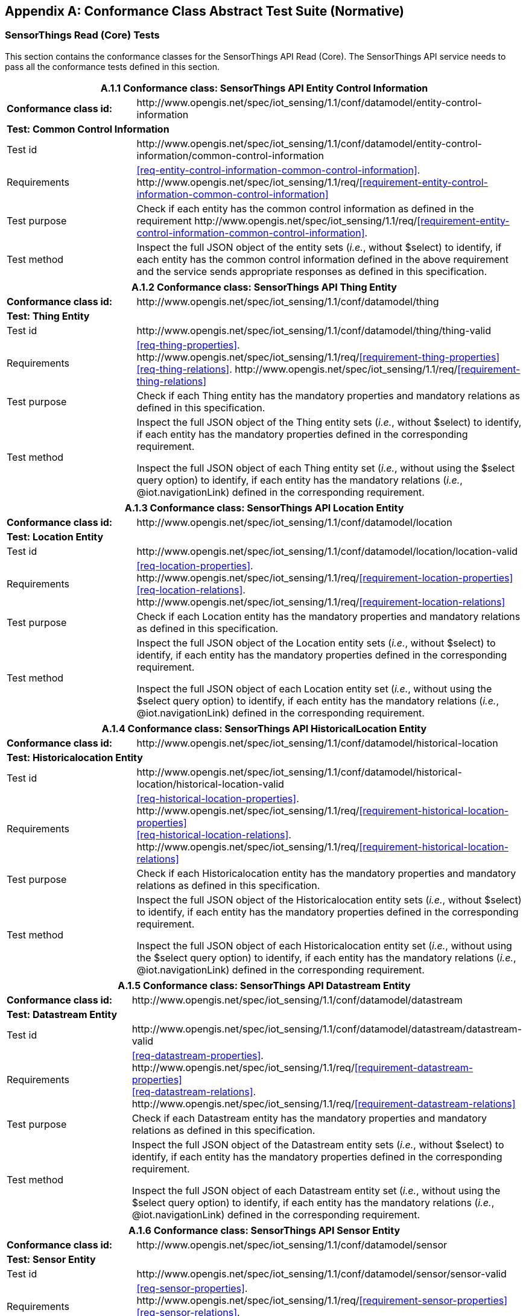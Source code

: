 [appendix]
== Conformance Class Abstract Test Suite (Normative)

=== SensorThings Read (Core) Tests

This section contains the conformance classes for the SensorThings API Read (Core). The SensorThings API service needs to pass all the conformance tests defined in this section.

[cols="25a,75a"]
|===
2+|A.1.1 Conformance class: SensorThings API Entity Control Information

|**Conformance class id:**
|\http://www.opengis.net/spec/iot_sensing/1.1/conf/datamodel/entity-control-information

2+|**Test: Common Control Information**

|Test id
|\http://www.opengis.net/spec/iot_sensing/1.1/conf/datamodel/entity-control-information/common-control-information


|Requirements
|<<req-entity-control-information-common-control-information>>. \http://www.opengis.net/spec/iot_sensing/1.1/req/<<requirement-entity-control-information-common-control-information>>

|Test purpose
|Check if each entity has the common control information as defined in the requirement \http://www.opengis.net/spec/iot_sensing/1.1/req/<<requirement-entity-control-information-common-control-information>>.

|Test method
|Inspect the full JSON object of the entity sets (__i.e.__, without $select) to identify, if each entity has the common control information defined in the above requirement and the service sends appropriate responses as defined in this specification.
|===




[cols="25a,75a"]
|===
2+|A.1.2 Conformance class: SensorThings API Thing Entity

|**Conformance class id:**
|\http://www.opengis.net/spec/iot_sensing/1.1/conf/datamodel/thing

2+|**Test: Thing Entity**

|Test id
|\http://www.opengis.net/spec/iot_sensing/1.1/conf/datamodel/thing/thing-valid

|Requirements
|<<req-thing-properties>>. \http://www.opengis.net/spec/iot_sensing/1.1/req/<<requirement-thing-properties>> +
<<req-thing-relations>>. \http://www.opengis.net/spec/iot_sensing/1.1/req/<<requirement-thing-relations>>

|Test purpose
|Check if each Thing entity has the mandatory properties and mandatory relations as defined in this specification.

|Test method
|Inspect the full JSON object of the Thing entity sets (__i.e.__, without $select) to identify, if each entity has the mandatory properties defined in the corresponding requirement.

Inspect the full JSON object of each Thing entity set (__i.e.__, without using the $select query option) to identify, if each entity has the mandatory relations (__i.e.__, @iot.navigationLink) defined in the corresponding requirement.
|===




[cols="25a,75a"]
|===
2+|A.1.3 Conformance class: SensorThings API Location Entity

|**Conformance class id:**
|\http://www.opengis.net/spec/iot_sensing/1.1/conf/datamodel/location

2+|**Test: Location Entity**

|Test id
|\http://www.opengis.net/spec/iot_sensing/1.1/conf/datamodel/location/location-valid

|Requirements
|<<req-location-properties>>. \http://www.opengis.net/spec/iot_sensing/1.1/req/<<requirement-location-properties>> +
<<req-location-relations>>. \http://www.opengis.net/spec/iot_sensing/1.1/req/<<requirement-location-relations>>

|Test purpose
|Check if each Location entity has the mandatory properties and mandatory relations as defined in this specification.

|Test method
|Inspect the full JSON object of the Location entity sets (__i.e.__, without $select) to identify, if each entity has the mandatory properties defined in the corresponding requirement.

Inspect the full JSON object of each Location entity set (__i.e.__, without using the $select query option) to identify, if each entity has the mandatory relations (__i.e.__, @iot.navigationLink) defined in the corresponding requirement.
|===




[cols="25a,75a"]
|===
2+|A.1.4 Conformance class: SensorThings API HistoricalLocation Entity

|**Conformance class id:**
|\http://www.opengis.net/spec/iot_sensing/1.1/conf/datamodel/historical-location

2+|**Test: Historicalocation Entity**

|Test id
|\http://www.opengis.net/spec/iot_sensing/1.1/conf/datamodel/historical-location/historical-location-valid

|Requirements
|<<req-historical-location-properties>>. \http://www.opengis.net/spec/iot_sensing/1.1/req/<<requirement-historical-location-properties>> +
<<req-historical-location-relations>>. \http://www.opengis.net/spec/iot_sensing/1.1/req/<<requirement-historical-location-relations>>

|Test purpose
|Check if each Historicalocation entity has the mandatory properties and mandatory relations as defined in this specification.

|Test method
|Inspect the full JSON object of the Historicalocation entity sets (__i.e.__, without $select) to identify, if each entity has the mandatory properties defined in the corresponding requirement.

Inspect the full JSON object of each Historicalocation entity set (__i.e.__, without using the $select query option) to identify, if each entity has the mandatory relations (__i.e.__, @iot.navigationLink) defined in the corresponding requirement.
|===


[cols="25a,75a"]
|===
2+|A.1.5 Conformance class: SensorThings API Datastream Entity

|**Conformance class id:**
|\http://www.opengis.net/spec/iot_sensing/1.1/conf/datamodel/datastream

2+|**Test: Datastream Entity**

|Test id
|\http://www.opengis.net/spec/iot_sensing/1.1/conf/datamodel/datastream/datastream-valid

|Requirements
|<<req-datastream-properties>>. \http://www.opengis.net/spec/iot_sensing/1.1/req/<<requirement-datastream-properties>> +
<<req-datastream-relations>>. \http://www.opengis.net/spec/iot_sensing/1.1/req/<<requirement-datastream-relations>>

|Test purpose
|Check if each Datastream entity has the mandatory properties and mandatory relations as defined in this specification.

|Test method
|Inspect the full JSON object of the Datastream entity sets (__i.e.__, without $select) to identify, if each entity has the mandatory properties defined in the corresponding requirement.

Inspect the full JSON object of each Datastream entity set (__i.e.__, without using the $select query option) to identify, if each entity has the mandatory relations (__i.e.__, @iot.navigationLink) defined in the corresponding requirement.
|===




[cols="25a,75a"]
|===
2+|A.1.6 Conformance class: SensorThings API Sensor Entity

|**Conformance class id:**
|\http://www.opengis.net/spec/iot_sensing/1.1/conf/datamodel/sensor

2+|**Test: Sensor Entity**

|Test id
|\http://www.opengis.net/spec/iot_sensing/1.1/conf/datamodel/sensor/sensor-valid

|Requirements
|<<req-sensor-properties>>. \http://www.opengis.net/spec/iot_sensing/1.1/req/<<requirement-sensor-properties>> +
<<req-sensor-relations>>. \http://www.opengis.net/spec/iot_sensing/1.1/req/<<requirement-sensor-relations>>

|Test purpose
|Check if each Sensor entity has the mandatory properties and mandatory relations as defined in this specification.

|Test method
|Inspect the full JSON object of the Sensor entity sets (__i.e.__, without $select) to identify, if each entity has the mandatory properties defined in the corresponding requirement.

Inspect the full JSON object of each Sensor entity set (__i.e.__, without using the $select query option) to identify, if each entity has the mandatory relations (__i.e.__, @iot.navigationLink) defined in the corresponding requirement.
|===




[cols="25a,75a"]
|===
2+|A.1.7 Conformance class: SensorThings API ObservedProperty Entity

|**Conformance class id:**
|\http://www.opengis.net/spec/iot_sensing/1.1/conf/datamodel/observed-property

2+|**Test: ObservedProperty Entity**

|Test id
|\http://www.opengis.net/spec/iot_sensing/1.1/conf/datamodel/observed-property/observed-property-valid

|Requirements
|<<req-observed-property-properties>>. \http://www.opengis.net/spec/iot_sensing/1.1/req/<<requirement-observed-property-properties>> +
<<req-observed-property-relations>>. \http://www.opengis.net/spec/iot_sensing/1.1/req/<<requirement-observed-property-relations>>

|Test purpose
|Check if each ObservedProperty entity has the mandatory properties and mandatory relations as defined in this specification.

|Test method
|Inspect the full JSON object of the ObservedProperty entity sets (__i.e.__, without $select) to identify, if each entity has the mandatory properties defined in the corresponding requirement.

Inspect the full JSON object of each ObservedProperty entity set (__i.e.__, without using the $select query option) to identify, if each entity has the mandatory relations (__i.e.__, @iot.navigationLink) defined in the corresponding requirement.
|===




[cols="25a,75a"]
|===
2+|A.1.8 Conformance class: SensorThings API Observation Entity

|**Conformance class id:**
|\http://www.opengis.net/spec/iot_sensing/1.1/conf/datamodel/observation

2+|**Test: Observation Entity**

|Test id
|\http://www.opengis.net/spec/iot_sensing/1.1/conf/datamodel/observation/observation-valid

|Requirements
|<<req-observation-properties>>. \http://www.opengis.net/spec/iot_sensing/1.1/req/<<requirement-observation-properties>> +
<<req-observation-relations>>. \http://www.opengis.net/spec/iot_sensing/1.1/req/<<requirement-observation-relations>>

|Test purpose
|Check if each Observation entity has the mandatory properties and mandatory relations as defined in this specification.

|Test method
|Inspect the full JSON object of the Observation entity sets (__i.e.__, without $select) to identify, if each entity has the mandatory properties defined in the corresponding requirement.

Inspect the full JSON object of each Observation entity set (__i.e.__, without using the $select query option) to identify, if each entity has the mandatory relations (__i.e.__, @iot.navigationLink) defined in the corresponding requirement.
|===




[cols="25a,75a"]
|===
2+|A.1.9 Conformance class: SensorThings API FeatureOfInterest Entity

|**Conformance class id:**
|\http://www.opengis.net/spec/iot_sensing/1.1/conf/datamodel/feature-of-interest

2+|**Test: FeatureOfInterest Entity**

|Test id
|\http://www.opengis.net/spec/iot_sensing/1.1/conf/datamodel/feature-of-interest/feature-of-interest-valid

|Requirements
|<<req-feature-of-interest-properties>>. \http://www.opengis.net/spec/iot_sensing/1.1/req/<<requirement-feature-of-interest-properties>> +
<<req-feature-of-interest-relations>>. \http://www.opengis.net/spec/iot_sensing/1.1/req/<<requirement-feature-of-interest-relations>>

|Test purpose
|Check if each FeatureOfInterest entity has the mandatory properties and mandatory relations as defined in this specification.

|Test method
|Inspect the full JSON object of the FeatureOfInterest entity sets (__i.e.__, without $select) to identify, if each entity has the mandatory properties defined in the corresponding requirement.

Inspect the full JSON object of each FeatureOfInterest entity set (__i.e.__, without using the $select query option) to identify, if each entity has the mandatory relations (__i.e.__, @iot.navigationLink) defined in the corresponding requirement.
|===




[cols="25a,75a"]
|===
2+|A.1.10   Conformance class: SensorThings API Resource Path

|**Conformance class id:**
|\http://www.opengis.net/spec/iot_sensing/1.1/conf/resource-path

2+|**Test: Resource Path**

|Test id
|\http://www.opengis.net/spec/iot_sensing/1.1/conf/resource-path/resource-path-to-entities

|Requirements
|<<req-resource-path-resource-path-to-entities>>. \http://www.opengis.net/spec/iot_sensing/1.1/req/<<requirement-resource-path-resource-path-to-entities>>

|Test purpose
|Check if the service supports all the resource path usages as defined in the requirement \http://www.opengis.net/spec/iot_sensing/1.1/req/<<requirement-resource-path-resource-path-to-entities>>.

|Test method
|Inspect the service to identify, if each resource path usage has been implemented property.
|===



<<<
=== SensorThings API Filtering Extension Tests

This section contains the conformance classes for the SensorThings API filtering extension. That means a SensorThings API service that allows clients to further filter data with query options needs to pass the conformance tests defined in this section.


[cols="25a,75a"]
|===
2+|A.2.1  Conformance class: SensorThings API Request Data with Filters

|**Conformance class id:**
|\http://www.opengis.net/spec/iot_sensing/1.1/conf/request-data

2+|**Dependencies:**

. \http://www.opengis.net/spec/iot_sensing/1.1/conf/datamodel/entity-control-information
. \http://www.opengis.net/spec/iot_sensing/1.1/conf/datamodel/thing
. \http://www.opengis.net/spec/iot_sensing/1.1/conf/datamodel/location
. \http://www.opengis.net/spec/iot_sensing/1.1/conf/datamodel/historical-location
. \http://www.opengis.net/spec/iot_sensing/1.1/conf/datamodel/datastream
. \http://www.opengis.net/spec/iot_sensing/1.1/conf/datamodel/sensor
. \http://www.opengis.net/spec/iot_sensing/1.1/conf/datamodel/observed-property
. \http://www.opengis.net/spec/iot_sensing/1.1/conf/datamodel/observation
. \http://www.opengis.net/spec/iot_sensing/1.1/conf/datamodel/feature-of-interest
. \http://www.opengis.net/spec/iot_sensing/1.1/conf/resource-path
|===



[cols="25a,75a"]
|===
2+|A.2.1.1 Test: Query Option Order
|Test id
|http://www.opengis.net/spec/iot_sensing/1.1/conf/request-data/order

|Requirements
|<<req-request-data-order>>. \http://www.opengis.net/spec/iot_sensing/1.1/req/<<requirement-request-data-order>>

|Test purpose
|Check if the results of the service requests are as if the system query options were evaluated in the order as defined in this specification.

|Test method
|Send a query includes the query options listed in requirement \http://www.opengis.net/spec/iot_sensing/1.1/req/<<requirement-request-data-order>>, and check if the results are evaluated according to the order defined in this specification.

|===




[cols="25a,75a"]
|===
2+|A.2.1.2 Test: Request Data with $expand and $select
|Test id
|http://www.opengis.net/spec/iot_sensing/1.1/conf/request-data/expand-and-select

|Requirements
|<<req-request-data-expand>>. \http://www.opengis.net/spec/iot_sensing/1.1/req/<<requirement-request-data-expand>> +
<<req-request-data-select>>. \http://www.opengis.net/spec/iot_sensing/1.1/req/<<requirement-request-data-select>>

|Test purpose
|Check if the service supports $expand and $select as defined in this specification.

|Test method
|Send requests with $expand following the different usages as defined in the requirement \http://www.opengis.net/spec/iot_sensing/1.1/req/<<requirement-request-data-expand>>, check if the server returns appropriate result as defined in this specification.

Send requests with the $select option following the different usages as defined in the requirement \http://www.opengis.net/spec/iot_sensing/1.1/req/<<requirement-request-data-select>>, check if the server returns appropriate result as defined in this specification.
|===




[cols="25a,75a"]
|===
2+|A.2.1.3 Test: Query Option Response Code
|Test id
|http://www.opengis.net/spec/iot_sensing/1.1/conf/request-data/status-codes

|Requirements
|<<req-request-data-status-code>>. \http://www.opengis.net/spec/iot_sensing/1.1/req/<<requirement-request-data-status-code>> +
<<req-request-data-query-status-code>>. \http://www.opengis.net/spec/iot_sensing/1.1/req/<<requirement-request-data-query-status-code>>

|Test purpose
|Check when a client requests an entity that is not available in the service, if the service responds with 404 Not Found or 410 Gone as defined in the requirement \http://www.opengis.net/spec/iot_sensing/1.1/req/<<requirement-request-data-status-code>>

Check when a client use a query option that doesn't support by the service, if the service fails the request and responds with 501 NOT Implemented as defined in the requirement \http://www.opengis.net/spec/iot_sensing/1.1/req/<<requirement-request-data-query-status-code>>.

|Test method
|Send a HTTP request for an entity that is not available in the service, check if the server returns 404 Not Found or 410 Gone.


(If applicable) Send a query with a query option that is not supported by the service, check if the server returns 501 Not Implemented.

|===




[cols="25a,75a"]
|===
2+|A.2.1.4 Test: Sorting Query Option
|Test id
|http://www.opengis.net/spec/iot_sensing/1.1/conf/request-data/sorting

|Requirements
|<<req-request-data-orderby>>. \http://www.opengis.net/spec/iot_sensing/1.1/req/<<requirement-request-data-orderby>>

|Test purpose
|Check if the service supports the $orderby query option as defined in this specification.

|Test method
|Send a query with the $orderby query option, check if the server returns appropriate result as defined in this specification.

|===




[cols="25a,75a"]
|===
2+|A.2.1.5 Test: Client-driven Pagination Query Option
|Test id
|http://www.opengis.net/spec/iot_sensing/1.1/conf/request-data/client-driven-pagination

|Requirements
|<<req-request-data-top>>. \http://www.opengis.net/spec/iot_sensing/1.1/req/<<requirement-request-data-top>>
<<req-request-data-skip>>. \http://www.opengis.net/spec/iot_sensing/1.1/req/<<requirement-request-data-skip>>
<<req-request-data-count>>. \http://www.opengis.net/spec/iot_sensing/1.1/req/<<requirement-request-data-count>>

|Test purpose
|Check if the service supports the $top, $skip and $count query option as defined in this specification.

|Test method
|Send a query with the $top query option, check if the server returns appropriate result as defined in this specification.

Send a query with the $skip query option, check if the server returns appropriate result as defined in this specification.

Send a query with the $count query option, check if the server returns appropriate result as defined in this specification.
|===




[cols="25a,75a"]
|===
2+|A.2.1.6 Test: Filter Query Option
|Test id
|http://www.opengis.net/spec/iot_sensing/1.1/conf/request-data/filter-query-options

|Requirements
|<<req-request-data-filter>>. \http://www.opengis.net/spec/iot_sensing/1.1/req/<<requirement-request-data-filter>>
<<req-request-data-built-in-filter-operations>>. \http://www.opengis.net/spec/iot_sensing/1.1/req/<<requirement-request-data-built-in-filter-operations>>
<<req-request-data-built-in-query-functions>>. \http://www.opengis.net/spec/iot_sensing/1.1/req/<<requirement-request-data-built-in-query-functions>>

|Test purpose
|Check if the service supports the $filter query option, the built-in filter operators, the built-in filter functions and implements the correct operator precedence as defined in this specification.

|Test method
|Send a query with the $filter query option, check if the server returns appropriate result as defined in this specification.

Send a query with the $filter query option for each built-in filter operator, check if the server returns appropriate result as defined in this specification.

Send a query with the $filter query option for each combination of two built-in filter operators with adjacent operator precedence, check if the server returns appropriate result as defined in this specification.

Send a query with the $filter query option for each built-in filter function, check if the server returns appropriate result as defined in this specification.
|===




[cols="25a,75a"]
|===
2+|A.2.1.7 Test: Server-driven Pagination
|Test id
|http://www.opengis.net/spec/iot_sensing/1.1/conf/request-data/server-driven-pagination

|Requirements
|<<req-request-data-pagination>>. \http://www.opengis.net/spec/iot_sensing/1.1/req/<<requirement-request-data-pagination>>

|Test purpose
|Check if the service supports the server-driven pagination as defined in the requirement \http://www.opengis.net/spec/iot_sensing/1.1/req/<<requirement-request-data-pagination>>.

|Test method
|Send a query to list all entities of an entity set, check if the server returns a subset of the requested entities as defined in this specification.
|===




<<<
=== SensorThings API Create-Update-Delete Extension Tests

This section contains the conformance classes for the SensorThings API create-update-delete extension. That means a SensorThings API service that allows clients to create/update/delete entities needs to pass the conformance tests defined in this section.




[cols="25a,75a"]
|===
2+|A.3.1  Conformance class: SensorThings API Create-Update-Delete

|**Conformance class id:**
|\http://www.opengis.net/spec/iot_sensing/1.1/conf/create-update-delete

2+|**Dependencies:**

. http://www.opengis.net/spec/iot_sensing/1.1/conf/datamodel/entity-control-information
. http://www.opengis.net/spec/iot_sensing/1.1/conf/datamodel/thing
. http://www.opengis.net/spec/iot_sensing/1.1/conf/datamodel/location
. http://www.opengis.net/spec/iot_sensing/1.1/conf/datamodel/historical-location
. http://www.opengis.net/spec/iot_sensing/1.1/conf/datamodel/datastream
. http://www.opengis.net/spec/iot_sensing/1.1/conf/datamodel/sensor
. http://www.opengis.net/spec/iot_sensing/1.1/conf/datamodel/observed-property
. http://www.opengis.net/spec/iot_sensing/1.1/conf/datamodel/observation
. http://www.opengis.net/spec/iot_sensing/1.1/conf/datamodel/feature-of-interest
. http://www.opengis.net/spec/iot_sensing/1.1/conf/resource-path

|===



[cols="25a,75a"]
|===
2+|A.3.1.1 Test: Sensing Entity Creation
|Test id
|http://www.opengis.net/spec/iot_sensing/1.1/conf/create-update-delete/sensing-entity-creation

|Requirements
|<<req-create-update-delete-create-entity>>. \http://www.opengis.net/spec/iot_sensing/1.1/req/<<requirement-create-update-delete-create-entity>>


<<req-create-update-delete-link-to-existing-entities>>. \http://www.opengis.net/spec/iot_sensing/1.1/req/<<requirement-create-update-delete-link-to-existing-entities>>


<<req-create-update-delete-deep-insert>>. \http://www.opengis.net/spec/iot_sensing/1.1/req/<<requirement-create-update-delete-deep-insert>>


<<req-create-update-delete-deep-insert-status-code>>. \http://www.opengis.net/spec/iot_sensing/1.1/req/<<requirement-create-update-delete-deep-insert-status-code>>


<<req-create-update-delete-historical-location-auto-creation>>. \http://www.opengis.net/spec/iot_sensing/1.1/req/<<requirement-create-update-delete-historical-location-auto-creation>>

|Test purpose
|Check if the service supports the creation of entities as defined in this specification.

|Test method
|For each SensorThings entity type creates an entity instance by following the integrity constraints of Table 24 and creating the related entities with a single request (__i.e.__, deep insert), check if the entity instance is successfully created and the server responds as defined in this specification.

Create an entity instance and its related entities with a deep insert request that does not conform to the specification (e.g., missing a mandatory property), check if the service fails the request without creating any entity within the deep insert request and responds the appropriate HTTP status code.


For each SensorThings entity type issue an entity creation request that does not follow the integrity constraints of Table 24 with deep insert, check if the service fails the request without creating any entity within the deep insert request and responds the appropriate HTTP status code.


For each SensorThings entity type creates an entity instance by linking to existing entities with a single request, check if the server responds as defined in this specification.


For each SensorThings entity type creates an entity instance that does not follow the integrity constraints of Table 24 by linking to existing entities with a single request, check if the server responds as defined in this specification.


Create an Observation entity for a Datastream without any Observations and the Observation creation request does not create a new or linking to an existing FeatureOfInterest, check if the service creates a new FeatureOfInterest for the created Observation with the location property of the Thing’s Location entity.


Create an Observation entity for a Datastream that already has Observations and the Observation creation request does not create a new or linking to an existing FeatureOfInterest, check if the service automatically links the newly created Observation with an existing FeatureOfInterest whose location property is from the Thing’s Location entity.


Create an Observation entity and the Observation creation request does not include resultTime, check if the resultTime property is created with a null value.


Create a Location for a Thing entity, check if the Thing has a HistoricalLocation created by the service according to the Location entity.
|===




[cols="25a,75a"]
|===
2+|A.3.1.2 Test: Sensing Entity Update
|Test id
|http://www.opengis.net/spec/iot_sensing/1.1/conf/create-update-delete/update-entity

|Requirements
|<<req-create-update-delete-update-entity>>. \http://www.opengis.net/spec/iot_sensing/1.1/req/<<requirement-create-update-delete-update-entity>>

|Test purpose
|Check if the service supports the update of entities as defined in this specification.

|Test method
|For each SensorThings entity type send an update request with PATCH, check (1) if the properties provided in the payload corresponding to updatable properties replace the value of the corresponding property in the entity and (2) if the missing properties of the containing entity or complex property are not directly altered.

(Where applicable) For each SensorThings entity type send an update request with PUT, check if the service responds as defined in <<update-entity>>.

For each SensorThings entity type send an update request with PATCH that contains related entities as inline content, check if the service fails the request and returns appropriate HTTP status code.

For each SensorThings entity type send an update request with PATCH that contains binding information for navigation properties, check if the service updates the navigationLink accordingly.
|===




[cols="25a,75a"]
|===
2+|A.3.1.3 Test: Sensing Entity Deletion
|Test id
|http://www.opengis.net/spec/iot_sensing/1.1/conf/create-update-delete/sensing-entity-deletion

|Requirements
|<<req-create-update-delete-delete-entity>>. \http://www.opengis.net/spec/iot_sensing/1.1/req/<<requirement-create-update-delete-delete-entity>>

|Test purpose
|Check if the service supports the deletion of entities as defined in <<delete-entity>>.

|Test method
|Delete an entity instance, and check if the service responds as defined in <<delete-entity>>.
|===



<<<
=== SensorThings API Batch Request Extension Tests

This section contains the conformance classes for the SensorThings API batch request extension. That means a SensorThings API service that allows clients to send a single HTTP request that groups multiple requests needs to pass the conformance tests defined in this section.




[cols="25a,75a"]
|===
2+|A.4.1 Conformance class: SensorThings API Batch Request

|**Conformance class id:**
|\http://www.opengis.net/spec/iot_sensing/1.1/conf/batch-request

2+|**Dependencies:**

. http://www.opengis.net/spec/iot_sensing/1.1/conf/datamodel/entity-control-information
. http://www.opengis.net/spec/iot_sensing/1.1/conf/datamodel/thing
. http://www.opengis.net/spec/iot_sensing/1.1/conf/datamodel/location
. http://www.opengis.net/spec/iot_sensing/1.1/conf/datamodel/historical-location
. http://www.opengis.net/spec/iot_sensing/1.1/conf/datamodel/datastream
. http://www.opengis.net/spec/iot_sensing/1.1/conf/datamodel/sensor
. http://www.opengis.net/spec/iot_sensing/1.1/conf/datamodel/observed-property
. http://www.opengis.net/spec/iot_sensing/1.1/conf/datamodel/observation
. http://www.opengis.net/spec/iot_sensing/1.1/conf/datamodel/feature-of-interest
. http://www.opengis.net/spec/iot_sensing/1.1/conf/resource-path

|===



[cols="25a,75a"]
|===
2+|A.4.1.1 Test: Batch Request
|Test id
|http://www.opengis.net/spec/iot_sensing/1.1/conf/batch-request/batch-request

|Requirements
|<<req-batch-request-batch-request>>. \http://www.opengis.net/spec/iot_sensing/1.1/req/<<requirement-batch-request-batch-request>>

|Test purpose
|Check if the service supports the batch request as defined in <<batch-requests>>.

|Test method
|Submit batch requests according to the examples listed in <<batch-requests>>, check if the service responds as defined in this specification.
|===



<<<
=== SensorThings API MultipleDatastream Tests


This section contains the conformance classes for the SensorThings API MultiDatastream extension. That means a SensorThings API service that allows clients to group a collection of observations’ results into an array (__i.e.__, a complex result type) needs to pass the conformance tests defined in this section.




[cols="25a,75a"]
|===
2+|A.5.1   Conformance class: SensorThings API MultiDatastream

|**Conformance class id:**
|\http://www.opengis.net/spec/iot_sensing/1.1/conf/multi-datastream

2+|**Dependencies:**

. http://www.opengis.net/spec/iot_sensing/1.1/conf/datamodel/entity-control-information
. http://www.opengis.net/spec/iot_sensing/1.1/conf/datamodel/thing
. http://www.opengis.net/spec/iot_sensing/1.1/conf/datamodel/location
. http://www.opengis.net/spec/iot_sensing/1.1/conf/datamodel/historical-location
. http://www.opengis.net/spec/iot_sensing/1.1/conf/datamodel/datastream
. http://www.opengis.net/spec/iot_sensing/1.1/conf/datamodel/sensor
. http://www.opengis.net/spec/iot_sensing/1.1/conf/datamodel/observed-property
. http://www.opengis.net/spec/iot_sensing/1.1/conf/datamodel/observation
. http://www.opengis.net/spec/iot_sensing/1.1/conf/datamodel/feature-of-interest
. http://www.opengis.net/spec/iot_sensing/1.1/conf/resource-path

|===



[cols="25a,75a"]
|===
2+|A.5.1.1 Test: SensorThings API MultiDatastream
|Test id
|http://www.opengis.net/spec/iot_sensing/1.1/conf/multi-datastream/multi-datastream-valid

|Requirements
|<<req-multi-datastream-properties>>. \http://www.opengis.net/spec/iot_sensing/1.1/req/<<requirement-multi-datastream-properties>>


<<req-multi-datastream-relations>>. \http://www.opengis.net/spec/iot_sensing/1.1/req/<<requirement-multi-datastream-relations>>


<<req-multi-datastream-constraints>>. \http://www.opengis.net/spec/iot_sensing/1.1/req/<<requirement-multi-datastream-constraints>>

|Test purpose
|Check if the service's MultiDatastream entity has the mandatory properties and relations as defined in this specification.

|Test method
|Inspect the full JSON object of a MultiDatastream entity (__i.e.__, without $select)
to identify, if each entity has the mandatory properties and relations, and fulfill the constraints defined in the corresponding requirements.

|===



<<<
=== SensorThings API Data Array Extension

This section contains the conformance classe for the SensorThings API data array extension. That means a SensorThings API service that allows clients to request the compact data array encoding defined in this specification needs to pass the conformance tests defined in this section.




[cols="25a,75a"]
|===
2+|A.6.1  Conformance class: SensorThings API Data Array

|**Conformance class id:**
|\http://www.opengis.net/spec/iot_sensing/1.1/conf/data-array

2+|**Dependencies:**

. http://www.opengis.net/spec/iot_sensing/1.1/conf/datamodel/entity-control-information
. http://www.opengis.net/spec/iot_sensing/1.1/conf/datamodel/thing
. http://www.opengis.net/spec/iot_sensing/1.1/conf/datamodel/location
. http://www.opengis.net/spec/iot_sensing/1.1/conf/datamodel/historical-location
. http://www.opengis.net/spec/iot_sensing/1.1/conf/datamodel/datastream
. http://www.opengis.net/spec/iot_sensing/1.1/conf/datamodel/sensor
. http://www.opengis.net/spec/iot_sensing/1.1/conf/datamodel/observed-property
. http://www.opengis.net/spec/iot_sensing/1.1/conf/datamodel/observation
. http://www.opengis.net/spec/iot_sensing/1.1/conf/datamodel/feature-of-interest
. http://www.opengis.net/spec/iot_sensing/1.1/conf/resource-path

|===



[cols="25a,75a"]
|===
2+|A.6.1.1 Test: SensorThings API Sensing Data Array
|Test id
|http://www.opengis.net/spec/iot_sensing/1.1/conf/data-array/data-array-valid

|Requirements
|<<req-data-array-data-array>>. \http://www.opengis.net/spec/iot_sensing/1.1/req/<<requirement-data-array-data-array>>

|Test purpose
|Check if the service supports the data array extension as defined in <<data-array-extension>>.

|Test method
|Issue a GET request for Datastreams (and MultiDatastreams if applicable) that includes the query option "$resultFormat=dataArray", and then inspect the returned JSON to identify if it fulfills the data array format as defined in <<data-array-extension>>.

Create Observations for at least two Datastreams by using the data array format as defined in <<data-array-extension>>. Inspect the response code and returned JSON to identify if it fulfills the response as defined in <<data-array-extension>>.

|===



<<<
=== SensorThings API Observation Creation via MQTT Extension Tests

This section contains the conformance class for the SensorThings API Observation creation extension. That means a SensorThings API service that allows clients to create Observations via MQTT needs to pass the conformance tests defined in this section.




[cols="25a,75a"]
|===
2+|A.7.1  Conformance class: SensorThings API Observation Creation via MQTT

|**Conformance class id:**
|\http://www.opengis.net/spec/iot_sensing/1.1/conf/create-observations-via-mqtt

2+|**Dependencies:**

. http://www.opengis.net/spec/iot_sensing/1.1/conf/datamodel/entity-control-information
. http://www.opengis.net/spec/iot_sensing/1.1/conf/datamodel/thing
. http://www.opengis.net/spec/iot_sensing/1.1/conf/datamodel/location
. http://www.opengis.net/spec/iot_sensing/1.1/conf/datamodel/historical-location
. http://www.opengis.net/spec/iot_sensing/1.1/conf/datamodel/datastream
. http://www.opengis.net/spec/iot_sensing/1.1/conf/datamodel/sensor
. http://www.opengis.net/spec/iot_sensing/1.1/conf/datamodel/observed-property
. http://www.opengis.net/spec/iot_sensing/1.1/conf/datamodel/observation
. http://www.opengis.net/spec/iot_sensing/1.1/conf/datamodel/feature-of-interest
. http://www.opengis.net/spec/iot_sensing/1.1/conf/resource-path
. http://www.opengis.net/spec/iot_sensing/1.1/conf/create-update-delete

|===


[cols="25a,75a"]
|===
2+|A.7.1.1 Test: SensorThings API Observation Creation via MQTT
|Test id
|http://www.opengis.net/spec/iot_sensing/1.1/conf/create-observations-via-mqtt/observation-creation

|Requirements
|<<req-create-observations-via-mqtt-observations-creation>>. \http://www.opengis.net/spec/iot_sensing/1.1/req/<<requirement-create-observations-via-mqtt-observations-creation>>

|Test purpose
|Check if the service supports the creation and update of entities via MQTT as defined in <<create-mqtt-publish>>.

|Test method
|Create an Observation entity instance containing binding information for navigation properties using MQTT Publish, check if the server responds as defined in <<create-mqtt-publish>>.

|===



<<<
=== SensorThings API Receiving Updates via MQTT Extension Tests

This section contains the conformance class for the SensorThings API receiving updates extension. That means a SensorThings API service that allows clients to receive notifications regarding updates of entities via MQTT needs to pass the conformance tests defined in this section.




[cols="25a,75a"]
|===
2+|A.8.1   Conformance class: SensorThings API Receiving Updates via MQTT

|**Conformance class id:**
|\http://www.opengis.net/spec/iot_sensing/1.1/conf/receive-updates-via-mqtt

2+|**Dependencies:**

. http://www.opengis.net/spec/iot_sensing/1.1/conf/datamodel/entity-control-information
. http://www.opengis.net/spec/iot_sensing/1.1/conf/datamodel/thing
. http://www.opengis.net/spec/iot_sensing/1.1/conf/datamodel/location
. http://www.opengis.net/spec/iot_sensing/1.1/conf/datamodel/historical-location
. http://www.opengis.net/spec/iot_sensing/1.1/conf/datamodel/datastream
. http://www.opengis.net/spec/iot_sensing/1.1/conf/datamodel/sensor
. http://www.opengis.net/spec/iot_sensing/1.1/conf/datamodel/observed-property
. http://www.opengis.net/spec/iot_sensing/1.1/conf/datamodel/observation
. http://www.opengis.net/spec/iot_sensing/1.1/conf/datamodel/feature-of-interest
. http://www.opengis.net/spec/iot_sensing/1.1/conf/resource-path
. http://www.opengis.net/spec/iot_sensing/1.1/conf/create-update-delete

|===


[cols="25a,75a"]
|===
2+|A.8.1.1 Test: SensorThings API Receiving Updates via MQTT
|Test id
|http://www.opengis.net/spec/iot_sensing/1.1/conf/receive-updates-via-mqtt/receive-updates

|Requirements
|<<req-receive-updates-via-mqtt-receive-updates>>. \http://www.opengis.net/spec/iot_sensing/1.1/req/<<requirement-receive-updates-via-mqtt-receive-updates>>

|Test purpose
|Check if a client can receive notifications for the updates of a SensorThings entity set or an individual entity with MQTT.

|Test method
|Subscribe to an entity set with MQTT Subscribe. Then create a new entity of the subscribed entity set. Check if a complete JSON representation of the newly created entity through MQTT is received.

Subscribe to an entity set with MQTT Subscribe. Then update an existing entity of the subscribed entity set. Check if a complete JSON representation of the updated entity through MQTT is received.

Subscribe to an entity’s property with MQTT Subscribe. Then update the property with PATCH. Check if the JSON object of the updated property is received.

Subscribe to multiple properties of an entity set with MQTT Subscribe. Then create a new entity of the entity set.  Check if a JSON object of the subscribed properties is received.

Subscribe to multiple properties of an entity set with MQTT Subscribe. Then update an existing entity of the entity set with PATCH. Check if a JSON object of the subscribed properties is received.

|===


